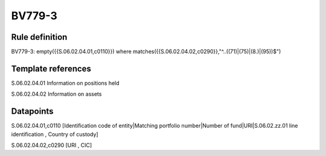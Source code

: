 =======
BV779-3
=======

Rule definition
---------------

BV779-3: empty({{S.06.02.04.01,c0110}}) where matches({{S.06.02.04.02,c0290}},"^..((71)|(75)|(8.)|(95))$")


Template references
-------------------

S.06.02.04.01 Information on positions held

S.06.02.04.02 Information on assets


Datapoints
----------

S.06.02.04.01,c0110 [Identification code of entity|Matching portfolio number|Number of fund|URI|S.06.02.zz.01 line identification , Country of custody]

S.06.02.04.02,c0290 [URI , CIC]



